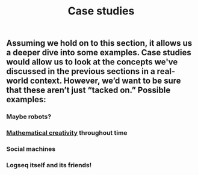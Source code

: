 #+TITLE: Case studies

** Assuming we hold on to this section, it allows us a deeper dive into some examples. Case studies would allow us to look at the concepts we've discussed in the previous sections in a real-world context. However, we’d want to be sure that these aren’t just “tacked on.” Possible examples:
*** Maybe robots?
*** [[file:mathematical_creativity.org][Mathematical creativity]] throughout time
*** Social machines
*** Logseq itself and its friends!
